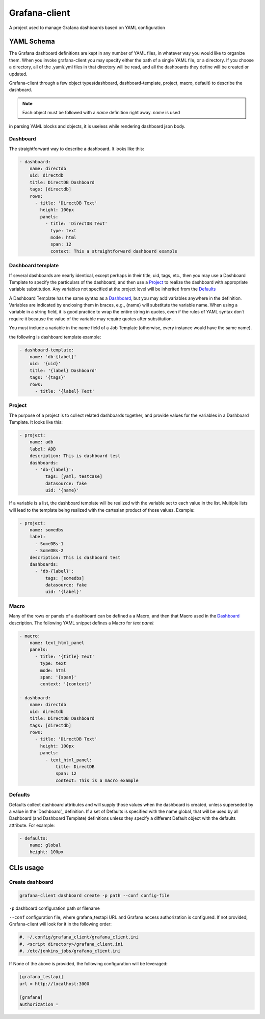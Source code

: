 Grafana-client
================

A project used to manage Grafana dashboards based on YAML configuration

YAML Schema
---------------

The Grafana dashboard definitions are kept in any number of YAML files,
in whatever way you would like to organize them. When you invoke grafana-client
you may specify either the path of a single YAML file, or a directory.
If you choose a directory, all of the .yaml/.yml files in that directory will be read,
and all the dashboards they define will be created or updated.

Grafana-client through a few object types(dashboard, dashboard-template, project, macro,
default) to describe the dashboard.

.. note::
    Each object must be followed with a *name* definition right away. *name* is used
in parsing YAML blocks and objects, it is useless while rendering dashboard json body.

.. _Dashboard:

Dashboard
~~~~~~~~~~~~~~

The straightforward way to describe a dashboard. It looks like this:

.. code-block:: YAML

  - dashboard:
      name: directdb
      uid: directdb
      title: DirectDB Dashboard
      tags: [directdb]
      rows:
        - title: 'DirectDB Text'
          height: 100px
          panels:
            - title: 'DirectDB Text'
              type: text
              mode: html
              span: 12
              context: This a straightforward dashboard example

.. _Dashboard template:

Dashboard template
~~~~~~~~~~~~~~~~~~~~~

If several dashboards are nearly identical, except perhaps in their title, uid,
tags, etc., then you may use a Dashboard Template to specify the particulars of
the dashboard, and then use a Project_ to realize the dashboard with appropriate
variable substitution. Any variables not specified at the project level will be
inherited from the Defaults_

A Dashboard Template has the same syntax as a Dashboard_, but you may add variables
anywhere in the definition. Variables are indicated by enclosing them in braces,
e.g., {name} will substitute the variable name. When using a variable in a string
field, it is good practice to wrap the entire string in quotes, even if the rules
of YAML syntax don’t require it because the value of the variable may require quotes
after substitution.

You must include a variable in the name field of a Job Template (otherwise, every
instance would have the same name).

the following is dashboard template example:

.. code-block:: YAML

  - dashboard-template:
      name: 'db-{label}'
      uid: '{uid}'
      title: '{label} Dashboard'
      tags: '{tags}'
      rows:
        - title: '{label} Text'

.. _Project:

Project
~~~~~~~~~~~

The purpose of a project is to collect related dashboards together, and provide
values for the variables in a Dashboard Template. It looks like this:

.. code-block:: YAML

  - project:
      name: adb
      label: ADB
      description: This is dashboard test
      dashboards:
        - 'db-{label}':
            tags: [yaml, testcase]
            datasource: fake
            uid: '{name}'

If a variable is a list, the dashboard template will be realized with the variable
set to each value in the list. Multiple lists will lead to the template being
realized with the cartesian product of those values. Example:

.. code-block:: YAML

  - project:
      name: somedbs
      label:
        - SomeDBs-1
        - SomeDBs-2
      description: This is dashboard test
      dashboards:
        - 'db-{label}':
            tags: [somedbs]
            datasource: fake
            uid: '{label}'

.. _Macro:

Macro
~~~~~~~

Many of the rows or panels of a dashboard can be defined a a Macro, and then that
Macro used in the Dashboard_ description. The following YAML snippet defines a
Macro for *text panel*:

.. code-block:: YAML

  - macro:
      name: text_html_panel
      panels:
        - title: '{title} Text'
          type: text
          mode: html
          span: '{span}'
          context: '{context}'

  - dashboard:
      name: directdb
      uid: directdb
      title: DirectDB Dashboard
      tags: [directdb]
      rows:
        - title: 'DirectDB Text'
          height: 100px
          panels:
            - text_html_panel:
                title: DirectDB
                span: 12
                context: This is a macro example

.. _Defaults:

Defaults
~~~~~~~~~~~

Defaults collect dashboard attributes and will supply those values when the
dashboard is created, unless superseded by a value in the ‘Dashboard’_ definition.
If a set of Defaults is specified with the name global, that will be used by all
Dashboard (and Dashboard Template) definitions unless they specify a different
Default object with the defaults attribute. For example:

.. code-block:: YAML

  - defaults:
      name: global
      height: 100px

CLIs usage
---------------

Create dashboard
~~~~~~~~~~~~~~~~~~~~

.. code-block:: Shell

  grafana-client dashboard create -p path --conf config-file

``-p`` dashboard configuration path or filename

``--conf`` configuration file, where grafana_testapi URL and Grafana access authorization
is configured. If not provided, Grafana-client will look for it in the following order:

.. code-block:: Shell

  #. ~/.config/grafana_client/grafana_client.ini
  #. <script directory>/grafana_client.ini
  #. /etc/jenkins_jobs/grafana_client.ini

If None of the above is provided, the following configuration will be leveraged:

.. code-block:: INI

  [grafana_testapi]
  url = http://localhost:3000

  [grafana]
  authorization =
